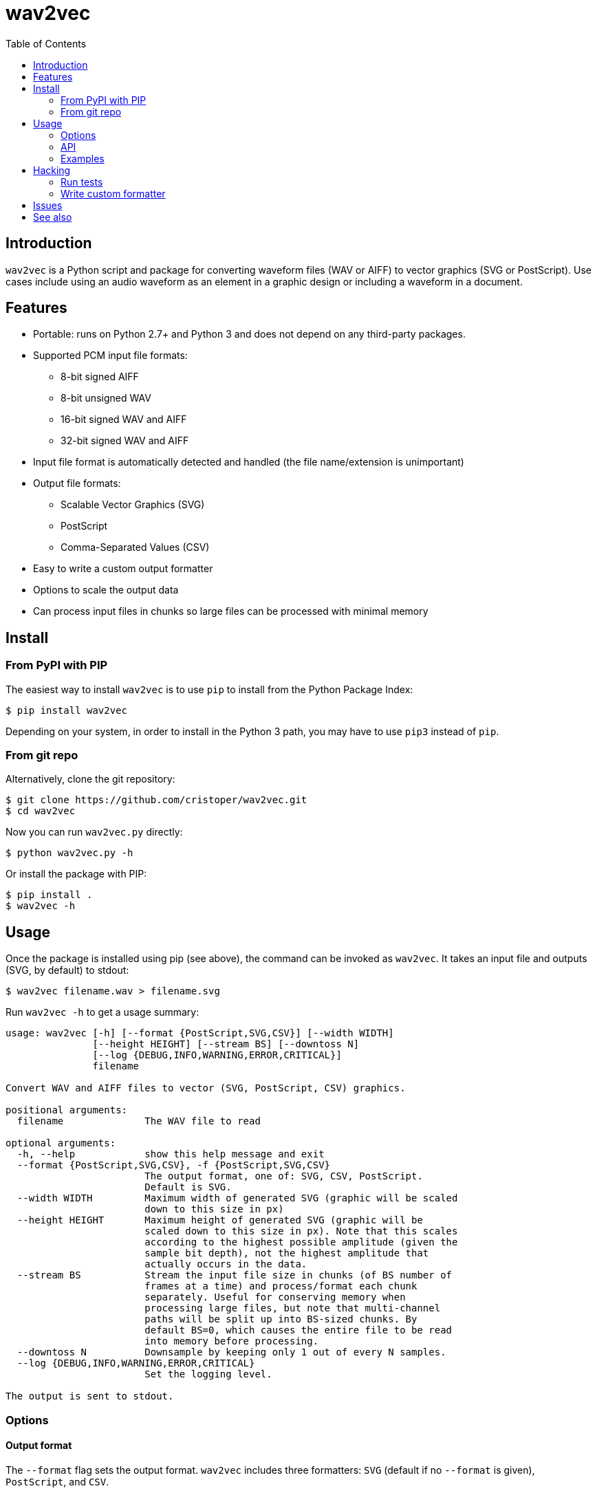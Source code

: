 :toc:
:toc-placement!:

= wav2vec

toc::[]

== Introduction

`wav2vec` is a Python script and package for converting waveform files (WAV or AIFF) to vector graphics (SVG or PostScript). Use cases include using an audio waveform as an element in a graphic design or including a waveform in a document.

== Features

* Portable: runs on Python 2.7+ and Python 3 and does not depend on any third-party packages.
* Supported PCM input file formats:
** 8-bit signed AIFF
** 8-bit unsigned WAV
** 16-bit signed WAV and AIFF
** 32-bit signed WAV and AIFF
* Input file format is automatically detected and handled (the file name/extension is unimportant)
* Output file formats:
** Scalable Vector Graphics (SVG)
** PostScript
** Comma-Separated Values (CSV)
* Easy to write a custom output formatter
* Options to scale the output data
* Can process input files in chunks so large files can be processed with minimal memory

== Install

=== From PyPI with PIP
The easiest way to install `wav2vec` is to use `pip` to install from the Python Package Index:

[source, sh]
----
$ pip install wav2vec
----

Depending on your system, in order to install in the Python 3 path, you may have to use `pip3` instead of `pip`.

=== From git repo

Alternatively, clone the git repository:

[source, sh]
----
$ git clone https://github.com/cristoper/wav2vec.git
$ cd wav2vec
----

Now you can run `wav2vec.py` directly:

[source, sh]
----
$ python wav2vec.py -h
----

Or install the package with PIP:

[source, sh]
----
$ pip install .
$ wav2vec -h
----

== Usage

Once the package is installed using pip (see above), the command can be invoked as `wav2vec`. It takes an input file and outputs (SVG, by default) to stdout:

[source, sh]
----
$ wav2vec filename.wav > filename.svg
----

Run `wav2vec -h` to get a usage summary:

----
usage: wav2vec [-h] [--format {PostScript,SVG,CSV}] [--width WIDTH]
               [--height HEIGHT] [--stream BS] [--downtoss N]
               [--log {DEBUG,INFO,WARNING,ERROR,CRITICAL}]
               filename

Convert WAV and AIFF files to vector (SVG, PostScript, CSV) graphics.

positional arguments:
  filename              The WAV file to read

optional arguments:
  -h, --help            show this help message and exit
  --format {PostScript,SVG,CSV}, -f {PostScript,SVG,CSV}
                        The output format, one of: SVG, CSV, PostScript.
                        Default is SVG.
  --width WIDTH         Maximum width of generated SVG (graphic will be scaled
                        down to this size in px)
  --height HEIGHT       Maximum height of generated SVG (graphic will be
                        scaled down to this size in px). Note that this scales
                        according to the highest possible amplitude (given the
                        sample bit depth), not the highest amplitude that
                        actually occurs in the data.
  --stream BS           Stream the input file size in chunks (of BS number of
                        frames at a time) and process/format each chunk
                        separately. Useful for conserving memory when
                        processing large files, but note that multi-channel
                        paths will be split up into BS-sized chunks. By
                        default BS=0, which causes the entire file to be read
                        into memory before processing.
  --downtoss N          Downsample by keeping only 1 out of every N samples.
  --log {DEBUG,INFO,WARNING,ERROR,CRITICAL}
                        Set the logging level.

The output is sent to stdout.

----

=== Options
==== Output format

The `--format` flag sets the output format. `wav2vec` includes three formatters: `SVG` (default if no `--format` is given), `PostScript`, and `CSV`.

[source, sh]
----
$ wav2vec filename.wav --format PostScript > output.ps
----

==== Scale output

Use the `--width` and `--height` options to scale the output so that its maximum bounds are equal to or less than the values following the flags. In SVG these values are pixels ("user units"); in PostScript the values are interpreted as pts (1/72 of an inch). By default (if the flags are not given), the width is set to 1000 and the height to 500.

[source, sh]
----
$ wav2vec filename.wav --width 500 --height 350 > output.svg
----

==== Stream input file

By default, `wav2vec` reads the entire input file into memory and then streams the output to stdout as it process it. Passing the `--stream` flag will cause `wav2vec` to process the input file in chunks. This can be useful if the input file is very big and won't fit into available memory. The `--stream` flag requires one argument, the number of frames to read and process at a time (each frame includes one sample from each channel). A value of around 1024 seems to work well.

[source, sh]
----
$ wav2vec filename.aiff --stream 1024 > output.svg
----

Note that using the `--stream` flag on files with multiple channels will result in non-continuous paths in the output (because channel data is interleaved in WAV/AIF files).

Note also that converting very large audio files to SVG may not be practical: most SVG editors will not handle paths with hundreds of thousands or millions of points well.

==== Downsampling

The `--downtoss N` flag will keep only 1 out of every N samples. This is a brutal form of downsampling which will clobber high frequency and add aliasing noise. It's best to instead downsample in your waveform recorder/editor before processing (or in your drawing program after processing).

=== API

You can also `import wav2vec` in order to convert wave files to the supported output formats in your own Python scripts. The package provides two main classes: `WavDecoder` and the abstract `Formatter` (and the concrete implementations: `SVGFormatter`, `PSFormatter`, and `CSVFormatter`). The documentation is currently contained in the source files; look at link:./wav2vec/main.py[main.py] for an example of usage.

The `WavDecoder` class wraps the standard library's `wave` and `aifc` modules and provides an easy way to read and decode WAV/AIFF files.  Use it as a context manager to ensure `close()` is called. Use it as an iterator to process all frames:

[source, python]
----
>>> wd = WavDecoder('filename')
>>> with wd as data:
>>>     for frames in data:
>>>         print(frames)
----

See link:./wav2vec/WavDecoder.py[wav2vec/WavDecoder.py].

The `Formatter` class is an abstract base class which defines the interface for all formatters which output WAV data in textual formats. Each concrete subclass of `Formatter` takes a `WavDecoder` object in its constructor which is what is responsible for reading/decoding data from a WAV or AIFF file.

The `output()` method will stream output to a file (stdout by default), but the entire output string can be captured using the `__str__()` method.

[source, python]
----
>>> wd = WavDecoder("filename")
>>> svgformatter = SVGFormatter(wd)
>>> svgformatter.output() # outputs SVG to stdout
>>> svg_str = str(svgformatter) # get SVG as a string
----

See link:./wav2vec/formatter/[the formatter package].

=== Examples

==== SVG

Here's what the link:tests/valfiles/snd/test-16-stereo.wav[tests/valfiles/snd/test-16-stereo.wav] file looks like in Audacity:

image::./readme_imgs/audacity.png[]

We can convert it to an SVG and then open it in Inkscape:

[source, sh]
----
$ wav2vec tests/valfiles/snd/test-16-stereo.wav > test.svg
$ inkscape test.svg
----

image::./readme_imgs/inkscape.png[]

Then we can use Inkscape to non-destructively add filters and path effects and otherwise incorporate the waveform into a design:

image::./readme_imgs/output.png[]

==== PostScript

To convert to PostScript instead of SVG:

[source, sh]
----
$ wav2vec tests/valfiles/snd/test-16-stereo.wav -f PostScript > test.ps
$ ps2pdf test.ps
$ evince test.pdf
----

The above uses the Ghostscript `ps2pdf` tool to convert the resulting PostScript file to PDF and then opens it in the evince PDF reader (shown in the screenshot below). You could instead open `test.ps` directly in a PostScript viewer (or send it to a printer/plotter, or embed it in a LaTeX document, etc).

image::./readme_imgs/evince.png[]

==== CSV

`wav2vec` also comes with a CSV formatter, which is useful to get WAV data into a spreadsheet:

[source, sh]
----
$ wav2vec tests/valfiles/snd/test-16-stereo.wav -f CSV --height 0 > test.csv
$ libreoffice test.csv
----

Note the `--height 0` option which prevents `wav2vec` from scaling the raw PCM values.

== Hacking

=== Run tests

To run unit and validation tests (requires python3):

[source, sh]
----
$ python -m unittest discover
----

=== Write custom formatter

Creating a custom formatter is simply a matter of subclassing `Formatter` and overriding the five abstract methods it defines. Use the included SVGFormatter, PSFormatter, or CSVFormatter as a template (see link:./wav2vec/formatter/formatters.py[wav2vec/formatter/formatters.py]).

== Issues

Please feel free to use the Github issue tracker as a support forum for any questions, suggestions, bug reports, or feature requests. Thanks! https://github.com/cristoper/wav2vec/issues

== See also

- http://www.audacityteam.org/[Audacity] is a good Free audio recorder and waveform editor.
- https://inkscape.org/en/[Inkscape] is a Free SVG-based drawing program
- https://www.ghostscript.com/[Ghostscript] is a Free PostScript interpreter which can distill to PDF.

- https://github.com/afreiday/php-waveform-svg[php-waveform-svg] is a PHP script for converting mp3->wav->svg. (It looks simple, but I haven't tried it.)
